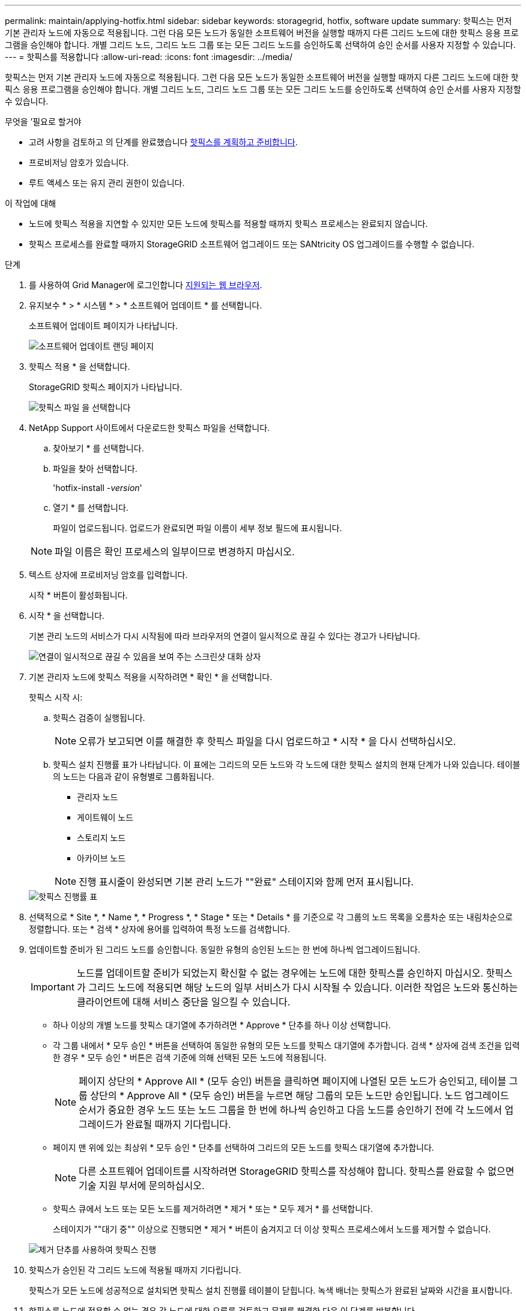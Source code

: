 ---
permalink: maintain/applying-hotfix.html 
sidebar: sidebar 
keywords: storagegrid, hotfix, software update 
summary: 핫픽스는 먼저 기본 관리자 노드에 자동으로 적용됩니다. 그런 다음 모든 노드가 동일한 소프트웨어 버전을 실행할 때까지 다른 그리드 노드에 대한 핫픽스 응용 프로그램을 승인해야 합니다. 개별 그리드 노드, 그리드 노드 그룹 또는 모든 그리드 노드를 승인하도록 선택하여 승인 순서를 사용자 지정할 수 있습니다. 
---
= 핫픽스를 적용합니다
:allow-uri-read: 
:icons: font
:imagesdir: ../media/


[role="lead"]
핫픽스는 먼저 기본 관리자 노드에 자동으로 적용됩니다. 그런 다음 모든 노드가 동일한 소프트웨어 버전을 실행할 때까지 다른 그리드 노드에 대한 핫픽스 응용 프로그램을 승인해야 합니다. 개별 그리드 노드, 그리드 노드 그룹 또는 모든 그리드 노드를 승인하도록 선택하여 승인 순서를 사용자 지정할 수 있습니다.

.무엇을 &#8217;필요로 할거야
* 고려 사항을 검토하고 의 단계를 완료했습니다 xref:hotfix-planning-and-preparation.adoc[핫픽스를 계획하고 준비합니다].
* 프로비저닝 암호가 있습니다.
* 루트 액세스 또는 유지 관리 권한이 있습니다.


.이 작업에 대해
* 노드에 핫픽스 적용을 지연할 수 있지만 모든 노드에 핫픽스를 적용할 때까지 핫픽스 프로세스는 완료되지 않습니다.
* 핫픽스 프로세스를 완료할 때까지 StorageGRID 소프트웨어 업그레이드 또는 SANtricity OS 업그레이드를 수행할 수 없습니다.


.단계
. 를 사용하여 Grid Manager에 로그인합니다 xref:../admin/web-browser-requirements.adoc[지원되는 웹 브라우저].
. 유지보수 * > * 시스템 * > * 소프트웨어 업데이트 * 를 선택합니다.
+
소프트웨어 업데이트 페이지가 나타납니다.

+
image::../media/software_update_landing.png[소프트웨어 업데이트 랜딩 페이지]

. 핫픽스 적용 * 을 선택합니다.
+
StorageGRID 핫픽스 페이지가 나타납니다.

+
image::../media/hotfix_choose_file.png[핫픽스 파일 을 선택합니다]

. NetApp Support 사이트에서 다운로드한 핫픽스 파일을 선택합니다.
+
.. 찾아보기 * 를 선택합니다.
.. 파일을 찾아 선택합니다.
+
'hotfix-install -_version_'

.. 열기 * 를 선택합니다.
+
파일이 업로드됩니다. 업로드가 완료되면 파일 이름이 세부 정보 필드에 표시됩니다.

+

NOTE: 파일 이름은 확인 프로세스의 일부이므로 변경하지 마십시오.



. 텍스트 상자에 프로비저닝 암호를 입력합니다.
+
시작 * 버튼이 활성화됩니다.

. 시작 * 을 선택합니다.
+
기본 관리 노드의 서비스가 다시 시작됨에 따라 브라우저의 연결이 일시적으로 끊길 수 있다는 경고가 나타납니다.

+
image::../media/apply_hotfix_warning.gif[연결이 일시적으로 끊길 수 있음을 보여 주는 스크린샷 대화 상자]

. 기본 관리자 노드에 핫픽스 적용을 시작하려면 * 확인 * 을 선택합니다.
+
핫픽스 시작 시:

+
.. 핫픽스 검증이 실행됩니다.
+

NOTE: 오류가 보고되면 이를 해결한 후 핫픽스 파일을 다시 업로드하고 * 시작 * 을 다시 선택하십시오.

.. 핫픽스 설치 진행률 표가 나타납니다. 이 표에는 그리드의 모든 노드와 각 노드에 대한 핫픽스 설치의 현재 단계가 나와 있습니다. 테이블의 노드는 다음과 같이 유형별로 그룹화됩니다.
+
*** 관리자 노드
*** 게이트웨이 노드
*** 스토리지 노드
*** 아카이브 노드


+

NOTE: 진행 표시줄이 완성되면 기본 관리 노드가 ""완료" 스테이지와 함께 먼저 표시됩니다.



+
image::../media/hotfix_progress_table.png[핫픽스 진행률 표]

. 선택적으로 * Site *, * Name *, * Progress *, * Stage * 또는 * Details * 를 기준으로 각 그룹의 노드 목록을 오름차순 또는 내림차순으로 정렬합니다. 또는 * 검색 * 상자에 용어를 입력하여 특정 노드를 검색합니다.
. 업데이트할 준비가 된 그리드 노드를 승인합니다. 동일한 유형의 승인된 노드는 한 번에 하나씩 업그레이드됩니다.
+

IMPORTANT: 노드를 업데이트할 준비가 되었는지 확신할 수 없는 경우에는 노드에 대한 핫픽스를 승인하지 마십시오. 핫픽스가 그리드 노드에 적용되면 해당 노드의 일부 서비스가 다시 시작될 수 있습니다. 이러한 작업은 노드와 통신하는 클라이언트에 대해 서비스 중단을 일으킬 수 있습니다.

+
** 하나 이상의 개별 노드를 핫픽스 대기열에 추가하려면 * Approve * 단추를 하나 이상 선택합니다.
** 각 그룹 내에서 * 모두 승인 * 버튼을 선택하여 동일한 유형의 모든 노드를 핫픽스 대기열에 추가합니다. 검색 * 상자에 검색 조건을 입력한 경우 * 모두 승인 * 버튼은 검색 기준에 의해 선택된 모든 노드에 적용됩니다.
+

NOTE: 페이지 상단의 * Approve All * (모두 승인) 버튼을 클릭하면 페이지에 나열된 모든 노드가 승인되고, 테이블 그룹 상단의 * Approve All * (모두 승인) 버튼을 누르면 해당 그룹의 모든 노드만 승인됩니다. 노드 업그레이드 순서가 중요한 경우 노드 또는 노드 그룹을 한 번에 하나씩 승인하고 다음 노드를 승인하기 전에 각 노드에서 업그레이드가 완료될 때까지 기다립니다.

** 페이지 맨 위에 있는 최상위 * 모두 승인 * 단추를 선택하여 그리드의 모든 노드를 핫픽스 대기열에 추가합니다.
+

NOTE: 다른 소프트웨어 업데이트를 시작하려면 StorageGRID 핫픽스를 작성해야 합니다. 핫픽스를 완료할 수 없으면 기술 지원 부서에 문의하십시오.

** 핫픽스 큐에서 노드 또는 모든 노드를 제거하려면 * 제거 * 또는 * 모두 제거 * 를 선택합니다.
+
스테이지가 ""대기 중"" 이상으로 진행되면 * 제거 * 버튼이 숨겨지고 더 이상 핫픽스 프로세스에서 노드를 제거할 수 없습니다.

+
image::../media/approve_all_progresstable.png[제거 단추를 사용하여 핫픽스 진행]



. 핫픽스가 승인된 각 그리드 노드에 적용될 때까지 기다립니다.
+
핫픽스가 모든 노드에 성공적으로 설치되면 핫픽스 설치 진행률 테이블이 닫힙니다. 녹색 배너는 핫픽스가 완료된 날짜와 시간을 표시합니다.

. 핫픽스를 노드에 적용할 수 없는 경우 각 노드에 대한 오류를 검토하고 문제를 해결한 다음 이 단계를 반복합니다.
+
핫픽스가 모든 노드에 성공적으로 적용될 때까지 절차가 완료되지 않습니다. 핫픽스 프로세스가 완료될 때까지 필요한 만큼 안전하게 다시 시도할 수 있습니다.



xref:../admin/index.adoc[StorageGRID 관리]

xref:../monitor/index.adoc[모니터링하고 문제를 해결합니다]
